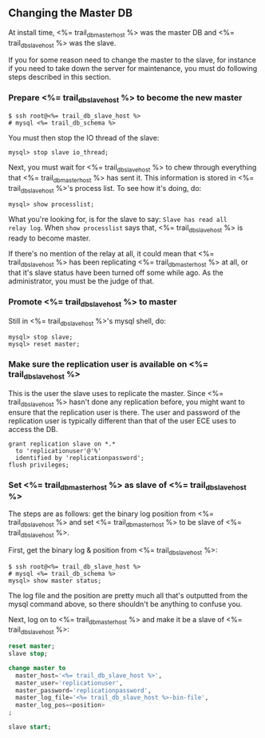 
** Changing the Master DB
At install time, <%= trail_db_master_host %> was the master DB and
<%= trail_db_slave_host %> was the slave.

If you for some reason need to change the master to the slave, for
instance if you need to take down the server for maintenance, you must
do following steps described in this section.

*** Prepare <%= trail_db_slave_host %> to become the new master
#+BEGIN_SRC text
$ ssh root@<%= trail_db_slave_host %> 
# mysql <%= trail_db_schema %> 
#+END_SRC

You must then stop the IO thread of the slave:
#+BEGIN_SRC text
mysql> stop slave io_thread;
#+END_SRC

Next, you must wait for <%= trail_db_slave_host %> to chew through everything
that <%= trail_db_master_host %> has sent it. This information is stored in
<%= trail_db_slave_host %>'s process list. To see how it's doing, do:
#+BEGIN_SRC text
mysql> show processlist;
#+END_SRC

What you're looking for, is for the slave to say: ~Slave has read all
relay log~. When ~show processlist~ says that, <%= trail_db_slave_host %> is
ready to become master. 

If there's no mention of the relay at all, it could mean that
<%= trail_db_slave_host %> has been replicating <%= trail_db_master_host %> at all, or
that it's slave status have been turned off some while ago. As the
administrator, you must be the judge of that.

*** Promote <%= trail_db_slave_host %> to master
Still in <%= trail_db_slave_host %>'s mysql shell, do:
#+BEGIN_SRC text
mysql> stop slave;
mysql> reset master;
#+END_SRC

*** Make sure the replication user is available on <%= trail_db_slave_host %>
This is the user the slave uses to replicate the master. Since
<%= trail_db_slave_host %> hasn't done any replication before, you might want
to ensure that the replication user is there. The user and password
of the replication user is typically different than that of the user
ECE uses to access the DB.  

#+BEGIN_SRC text
grant replication slave on *.* 
  to 'replicationuser'@'%' 
  identified by 'replicationpassword';
flush privileges;
#+END_SRC

*** Set <%= trail_db_master_host %> as slave of <%= trail_db_slave_host %>
The steps are as follows: get the binary log position from
<%= trail_db_slave_host %> and
set <%= trail_db_master_host %> to be slave of <%= trail_db_slave_host %>.

First, get the binary log & position from <%= trail_db_slave_host %>:
#+BEGIN_SRC text
$ ssh root@<%= trail_db_slave_host %>
# mysql <%= trail_db_schema %>
mysql> show master status;
#+END_SRC

The log file and the position are pretty much all that's outputted
from the mysql command above, so there shouldn't be anything to
confuse you.

Next, log on to <%= trail_db_master_host %> and make it be a slave of
<%= trail_db_slave_host %>:
#+BEGIN_SRC sql
reset master;
slave stop;

change master to
  master_host='<%= trail_db_slave_host %>',
  master_user='replicationuser',
  master_password='replicationpassword',
  master_log_file='<%= trail_db_slave_host %>-bin-file',
  master_log_pos=<position>
;

slave start;
#+END_SRC



